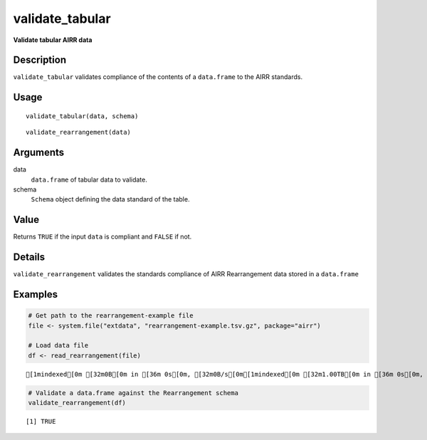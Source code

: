 validate_tabular
----------------

**Validate tabular AIRR data**

Description
~~~~~~~~~~~

``validate_tabular`` validates compliance of the contents of a
``data.frame`` to the AIRR standards.

Usage
~~~~~

::

   validate_tabular(data, schema)

::

   validate_rearrangement(data)

Arguments
~~~~~~~~~

data
   ``data.frame`` of tabular data to validate.
schema
   ``Schema`` object defining the data standard of the table.

Value
~~~~~

Returns ``TRUE`` if the input ``data`` is compliant and ``FALSE`` if
not.

Details
~~~~~~~

``validate_rearrangement`` validates the standards compliance of AIRR
Rearrangement data stored in a ``data.frame``

Examples
~~~~~~~~

.. code:: r

   # Get path to the rearrangement-example file
   file <- system.file("extdata", "rearrangement-example.tsv.gz", package="airr")

   # Load data file
   df <- read_rearrangement(file)

::

   [1mindexed[0m [32m0B[0m in [36m 0s[0m, [32m0B/s[0m[1mindexed[0m [32m1.00TB[0m in [36m 0s[0m, [32m1.49PB/s[0m                                                                                                                                                                                          [1mindexed[0m [32m0B[0m in [36m 0s[0m, [32m0B/s[0m[1mindexed[0m [32m1.00TB[0m in [36m 0s[0m, [32m1.12PB/s[0m                                                                                                                                                                                          

.. code:: r


   # Validate a data.frame against the Rearrangement schema
   validate_rearrangement(df)

::

   [1] TRUE
